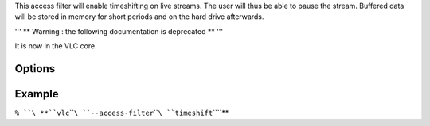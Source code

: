 .. raw:: mediawiki

   {{Module|name=timeshift|type=Access filter|first_version=0.8.2|last_version=0.9.9|description=enable timeshifting on live streams}}

This access filter will enable timeshifting on live streams. The user will thus be able to pause the stream. Buffered data will be stored in memory for short periods and on the hard drive afterwards.

''' \*\* Warning : the following documentation is deprecated \*\* '''

It is now in the VLC core.

Options
-------

.. raw:: mediawiki

   {{Option
   |name=timeshift-granularity
   |value=integer
   |default=50
   |description=Size of temporary files in MB
   }}

.. raw:: mediawiki

   {{Option
   |name=timeshift-dir
   |value=string
   |description=Directory where temporary files will be stored.
   }}

.. raw:: mediawiki

   {{Option
   |name=timeshift-force
   |default=disabled
   |description=Force use of the timeshift module even if the underlying access claims that it can pause
   }}

Example
-------

``% ``\ **``vlc``\ ````\ ``--access-filter``\ ````\ ``timeshift``\ ````\ **

.. raw:: mediawiki

   {{Documentation footer}}

